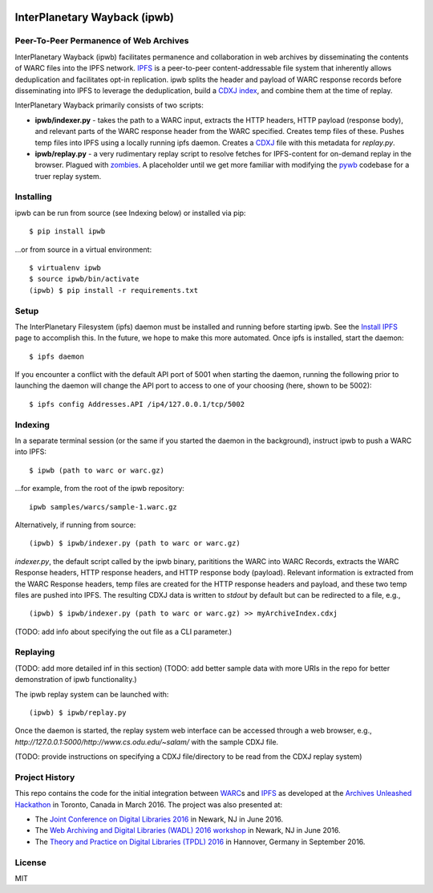 .. image:: https://raw.githubusercontent.com/oduwsdl/ipwb/master/docs/logo.png
    :target: https://pypi.python.org/pypi/ipwb

InterPlanetary Wayback (ipwb)
=============================
Peer-To-Peer Permanence of Web Archives
---------------------------------------

InterPlanetary Wayback (ipwb) facilitates permanence and collaboration in web archives by disseminating the contents of WARC files into the IPFS network. `IPFS <https://ipfs.io/>`_ is a peer-to-peer content-addressable file system that inherently allows deduplication and facilitates opt-in replication. ipwb splits the header and payload of WARC response records before disseminating into IPFS to leverage the deduplication, build a `CDXJ index <https://github.com/oduwsdl/ORS/wiki/CDXJ>`_, and combine them at the time of replay. 

InterPlanetary Wayback primarily consists of two scripts:

- **ipwb/indexer.py** - takes the path to a WARC input, extracts the HTTP headers, HTTP payload (response body), and relevant parts of the WARC response header from the WARC specified. Creates temp files of these. Pushes temp files into IPFS using a locally running ipfs daemon. Creates a `CDXJ <https://github.com/oduwsdl/ORS/wiki/CDXJ>`_ file with this metadata for `replay.py`.
- **ipwb/replay.py** - a very rudimentary replay script to resolve fetches for IPFS-content for on-demand replay in the browser. Plagued with `zombies <http://ws-dl.blogspot.com/2012/10/2012-10-10-zombies-in-archives.html>`_. A placeholder until we get more familiar with modifying the `pywb <https://github.com/ikreymer/pywb>`_ codebase for a truer replay system.

.. image:: https://raw.githubusercontent.com/oduwsdl/ipwb/master/docs/diagram_72.png

Installing
----------
ipwb can be run from source (see Indexing below) or installed via pip:

::

      $ pip install ipwb
       
...or from source in a virtual environment:

::

      $ virtualenv ipwb
      $ source ipwb/bin/activate
      (ipwb) $ pip install -r requirements.txt

Setup
-----
The InterPlanetary Filesystem (ipfs) daemon must be installed and running before starting ipwb. See the `Install IPFS <https://ipfs.io/docs/install/>`_ page to accomplish this. In the future, we hope to make this more automated. Once ipfs is installed, start the daemon:

::

      $ ipfs daemon


If you encounter a conflict with the default API port of 5001 when starting the daemon, running the following prior to launching the daemon will change the API port to access to one of your choosing (here, shown to be 5002):

::

      $ ipfs config Addresses.API /ip4/127.0.0.1/tcp/5002

Indexing
--------
In a separate terminal session (or the same if you started the daemon in the background), instruct ipwb to push a WARC into IPFS:

::

      $ ipwb (path to warc or warc.gz)


...for example, from the root of the ipwb repository:

::

      ipwb samples/warcs/sample-1.warc.gz

Alternatively, if running from source:

::

      (ipwb) $ ipwb/indexer.py (path to warc or warc.gz)


`indexer.py`, the default script called by the ipwb binary, parititions the WARC into WARC Records, extracts the WARC Response headers, HTTP response headers, and HTTP response body (payload). Relevant information is extracted from the WARC Response headers, temp files are created for the HTTP response headers and payload, and these two temp files are pushed into IPFS. The resulting CDXJ data is written to `stdout` by default but can be redirected to a file, e.g., 

::

      (ipwb) $ ipwb/indexer.py (path to warc or warc.gz) >> myArchiveIndex.cdxj

(TODO: add info about specifying the out file as a CLI parameter.)

Replaying
---------

(TODO: add more detailed inf in this section)
(TODO: add better sample data with more URIs in the repo for better demonstration of ipwb functionality.)

The ipwb replay system can be launched with:

::

      (ipwb) $ ipwb/replay.py
	  
Once the daemon is started, the replay system web interface can be accessed through a web browser, e.g., `http://127.0.0.1:5000/http://www.cs.odu.edu/~salam/` with the sample CDXJ file.

(TODO: provide instructions on specifying a CDXJ file/directory to be read from the CDXJ replay system)

Project History
---------------
This repo contains the code for the initial integration between `WARC <http://www.iso.org/iso/catalogue_detail.htm?csnumber=44717>`_\ s and `IPFS <https://github.com/ipfs/ipfs>`_ as developed at the `Archives Unleashed Hackathon <http://archivesunleashed.ca>`_ in Toronto, Canada in March 2016. The project was also presented at:

* The `Joint Conference on Digital Libraries 2016 <http://www.jcdl2016.org/>`_ in Newark, NJ in June 2016.
* The `Web Archiving and Digital Libraries (WADL) 2016 workshop <http://fox.cs.vt.edu/wadl2016.html>`_ in Newark, NJ in June 2016.
* The `Theory and Practice on Digital Libraries (TPDL) 2016 <http://www.tpdl2016.org/>`_ in Hannover, Germany in September 2016.

License
---------
MIT
